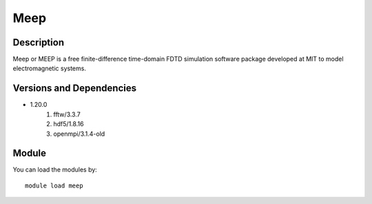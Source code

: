 .. _backbone-label:

Meep
==============================

Description
~~~~~~~~
Meep or MEEP is a free finite-difference time-domain FDTD simulation software package developed at MIT to model electromagnetic systems.

Versions and Dependencies
~~~~~~~~
- 1.20.0
   #. fftw/3.3.7
   #. hdf5/1.8.16
   #. openmpi/3.1.4-old

Module
~~~~~~~~
You can load the modules by::

    module load meep

